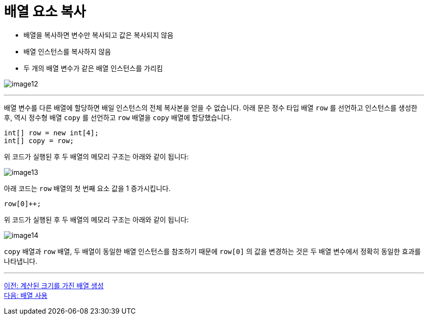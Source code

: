 = 배열 요소 복사

* 배열을 복사하면 변수만 복사되고 값은 복사되지 않음
* 배열 인스턴스를 복사하지 않음
* 두 개의 배열 변수가 같은 배열 인스턴스를 가리킴

image:./images/image12.png[]

---

배열 변수를 다른 배열에 할당하면 배일 인스턴스의 전체 복사본을 얻을 수 없습니다. 아래 문은 정수 타입 배열 `row` 를 선언하고 인스턴스를 생성한 후, 역시 정수형 배열 `copy` 를 선언하고 `row` 배열을 `copy` 배열에 할당했습니다.

[source, java]
----
int[] row = new int[4];
int[] copy = row;
----

위 코드가 실행된 후 두 배열의 메모리 구조는 아래와 같이 됩니다:

image:./images/image13.png[]

아래 코드는 `row` 배열의 첫 번째 요소 값을 1 증가시킵니다.

[source, java]
----
row[0]++;
----

위 코드가 실행된 후 두 배열의 메모리 구조는 아래와 같이 됩니다:
 
image:./images/image14.png[]

`copy` 배열과 `row` 배열, 두 배열이 동일한 배열 인스턴스를 참조하기 때문에 `row[0]` 의 값을 변경하는 것은 두 배열 변수에서 정확히 동일한 효과를 나타냅니다.

---

link:./14_calcuated_length_array.adoc[이전: 계산된 크기를 가진 배열 생성] +
link:./16_using_array.adoc[다음: 배열 사용]